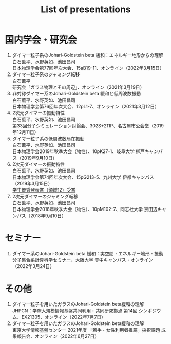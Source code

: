 #+title: List of presentations

* 国内学会・研究会
1. ダイマー粒子系のJohari-Goldstein beta 緩和：エネルギー地形からの理解\\
   白石薫平、水野英如、池田昌司\\
   日本物理学会第77回年次大会、15aB19-11、オンライン（2022年3月15日）
2. ダイマー粒子系のジャミング転移\\
   白石薫平\\
   研究会「ガラス物理とその周辺」、オンライン（2021年3月19日）
3. 非対称ダイマー系のJohari-Goldstein beta 緩和と低周波数振動\\
   白石薫平、水野英如、池田昌司\\
   日本物理学会第76回年次大会、12pL1-7、オンライン（2021年3月12日）
4. 2次元ダイマーの振動特性\\
   白石薫平、水野英如、池田昌司\\
   第33回分子シミュレーション討論会、302S+211P、名古屋市公会堂（2019年12月11日）
5. ダイマー粒子系の低周波数局在振動\\
   白石薫平、水野英如、池田昌司\\
   日本物理学会2019年秋季大会（物性）、10pK27-1、岐阜大学 柳戸キャンパス（2019年9月10日）
6. 2次元ダイマーの振動特性\\
   白石薫平、水野英如、池田昌司\\
   日本物理学会第74回年次大会、15pG213-5、九州大学 伊都キャンパス（2019年3月15日）\\
   [[https://www.jps.or.jp/activities/awards/gakusei/2019a-student-presentation-award.php#12][学生優秀発表賞（領域12）受賞]]
7. 2次元ダイマーのジャミング転移\\
   白石薫平、水野英如、池田昌司\\
   日本物理学会2018年秋季大会（物性）、10pM102-7、同志社大学 京田辺キャンパス（2018年9月10日）

* セミナー
1. ダイマー系のJohari-Goldstein beta 緩和：実空間・エネルギー地形・振動\\
   [[https://sites.google.com/view/bunsisyugo/][分子集合系計算科学セミナー]]、大阪大学 豊中キャンパス・オンライン（2022年3月24日）

* その他
1. ダイマー粒子を用いたガラスのJohari-Goldstein beta緩和の理解\\
   JHPCN：学際大規模情報基盤共同利用・共同研究拠点 第14回 シンポジウム、EX21305、オンライン（2022年7月7日）
2. ダイマー粒子を用いたガラスのJohari-Goldstein beta緩和の理解\\
   東京大学情報基盤センター 2021年度 「若手・女性利用者推薦」採択課題 成果報告会、オンライン（2022年6月27日）
